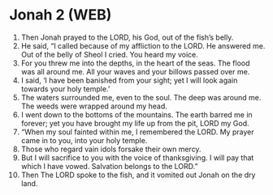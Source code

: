 * Jonah 2 (WEB)
:PROPERTIES:
:ID: WEB/32-JON02
:END:

1. Then Jonah prayed to the LORD, his God, out of the fish’s belly.
2. He said, “I called because of my affliction to the LORD. He answered me. Out of the belly of Sheol I cried. You heard my voice.
3. For you threw me into the depths, in the heart of the seas. The flood was all around me. All your waves and your billows passed over me.
4. I said, ‘I have been banished from your sight; yet I will look again towards your holy temple.’
5. The waters surrounded me, even to the soul. The deep was around me. The weeds were wrapped around my head.
6. I went down to the bottoms of the mountains. The earth barred me in forever; yet you have brought my life up from the pit, LORD my God.
7. “When my soul fainted within me, I remembered the LORD. My prayer came in to you, into your holy temple.
8. Those who regard vain idols forsake their own mercy.
9. But I will sacrifice to you with the voice of thanksgiving. I will pay that which I have vowed. Salvation belongs to the LORD.”
10. Then The LORD spoke to the fish, and it vomited out Jonah on the dry land.
